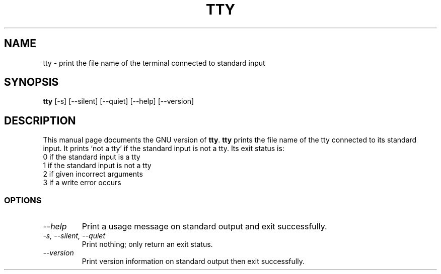 .TH TTY 1L "GNU Shell Utilities" "FSF" \" -*- nroff -*-
.SH NAME
tty \- print the file name of the terminal connected to standard input
.SH SYNOPSIS
.B tty
[\-s] [\-\-silent] [\-\-quiet] [\-\-help] [\-\-version]
.SH DESCRIPTION
This manual page
documents the GNU version of
.BR tty .
.B tty
prints the file name of the tty connected to its standard input.  It
prints `not a tty' if the standard input is not a tty. Its exit
status is:
.nf
0 if the standard input is a tty
1 if the standard input is not a tty
2 if given incorrect arguments
3 if a write error occurs
.fi
.SS OPTIONS
.TP
.I "\-\-help"
Print a usage message on standard output and exit successfully.
.TP
.I "\-s, \-\-silent, \-\-quiet"
Print nothing; only return an exit status.
.TP
.I "\-\-version"
Print version information on standard output then exit successfully.
